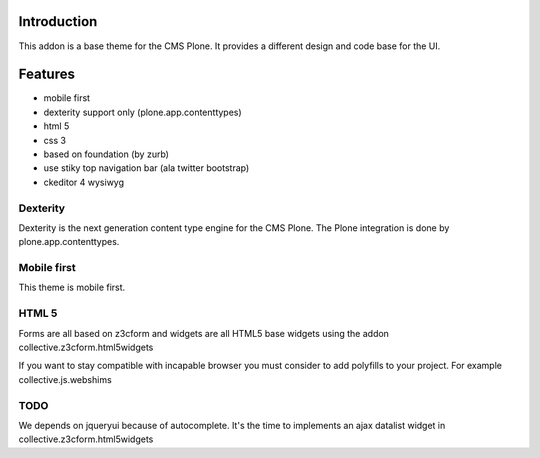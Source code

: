 Introduction
============

This addon is a base theme for the CMS Plone. It provides a different design
and code base for the UI.

Features
========

* mobile first
* dexterity support only (plone.app.contenttypes)
* html 5
* css 3
* based on foundation (by zurb)
* use stiky top navigation bar (ala twitter bootstrap)
* ckeditor 4 wysiwyg

Dexterity
---------

Dexterity is the next generation content type engine for the CMS Plone. The
Plone integration is done by plone.app.contenttypes.

Mobile first
------------

This theme is mobile first.

HTML 5
------

Forms are all based on z3cform and widgets are all HTML5 base widgets using
the addon collective.z3cform.html5widgets

If you want to stay compatible with incapable browser you must consider to
add polyfills to your project. For example collective.js.webshims

TODO
----

We depends on jqueryui because of autocomplete. It's the time to implements
an ajax datalist widget in collective.z3cform.html5widgets
